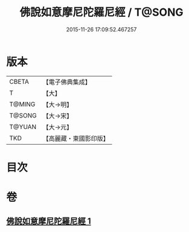 #+TITLE: 佛說如意摩尼陀羅尼經 / T@SONG
#+DATE: 2015-11-26 17:09:52.467257
* 版本
 |     CBETA|【電子佛典集成】|
 |         T|【大】     |
 |    T@MING|【大→明】   |
 |    T@SONG|【大→宋】   |
 |    T@YUAN|【大→元】   |
 |       TKD|【高麗藏・東國影印版】|

* 目次
* 卷
** [[file:KR6j0635_001.txt][佛說如意摩尼陀羅尼經 1]]
